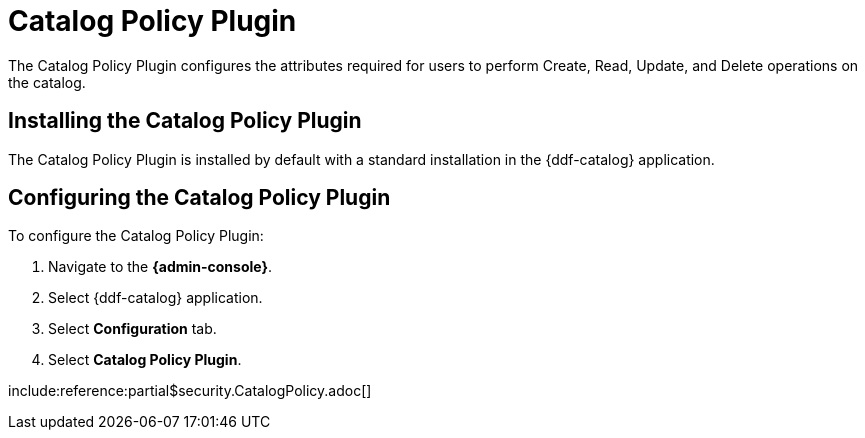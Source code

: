 :type: plugin
:status: published
:title: Catalog Policy Plugin
:link: _catalog_policy_plugin
:plugintypes: policy
:summary: Configures user attributes required for catalog operations.

= Catalog Policy Plugin

The Catalog Policy Plugin configures the attributes required for users to perform Create, Read, Update, and Delete operations on the catalog.

== Installing the Catalog Policy Plugin

The Catalog Policy Plugin is installed by default with a standard installation in the {ddf-catalog} application.

== Configuring the Catalog Policy Plugin

To configure the Catalog Policy Plugin:

. Navigate to the *{admin-console}*.
. Select {ddf-catalog} application.
. Select *Configuration* tab.
. Select *Catalog Policy Plugin*.

include:reference:partial$security.CatalogPolicy.adoc[]
